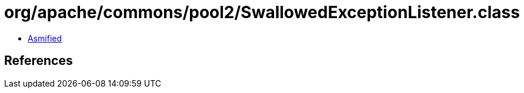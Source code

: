 = org/apache/commons/pool2/SwallowedExceptionListener.class

 - link:SwallowedExceptionListener-asmified.java[Asmified]

== References

